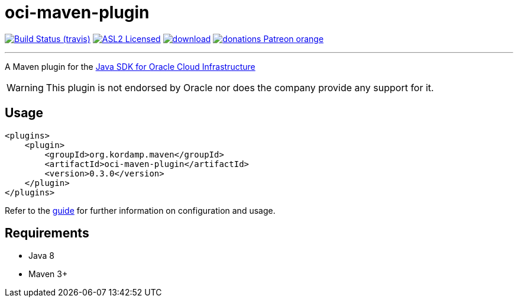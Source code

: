 = oci-maven-plugin
:linkattrs:
:project-owner:   kordamp
:project-repo:    maven
:project-name:    oci-maven-plugin
:project-group:   org.kordamp.maven
:project-version: 0.3.0

image:http://img.shields.io/travis/{project-owner}/{project-name}/master.svg["Build Status (travis)", link="https://travis-ci.org/{project-owner}/{project-name}"]
image:http://img.shields.io/badge/license-ASL2-blue.svg["ASL2 Licensed", link="http://opensource.org/licenses/ASL2"]
image:https://api.bintray.com/packages/{project-owner}/{project-repo}/{project-name}/images/download.svg[link="https://bintray.com/{project-owner}/{project-repo}/{project-name}/_latestVersion"]
image:https://img.shields.io/badge/donations-Patreon-orange.svg[link="https://www.patreon.com/user?u=6609318"]

---

A Maven plugin for the link:https://github.com/oracle/oci-java-sdk[Java SDK for Oracle Cloud Infrastructure]

WARNING:  This plugin is not endorsed by Oracle nor does the company provide any support for it.

== Usage

[source,xml]
[subs="attributes,verbatim"]
----
<plugins>
    <plugin>
        <groupId>{project-group}</groupId>
        <artifactId>{project-name}</artifactId>
        <version>{project-version}</version>
    </plugin>
</plugins>
----

Refer to the link:http://{project-owner}.github.io/{project-name}[guide, window="_blank"] for further information on configuration
and usage.

== Requirements

 * Java 8
 * Maven 3+
